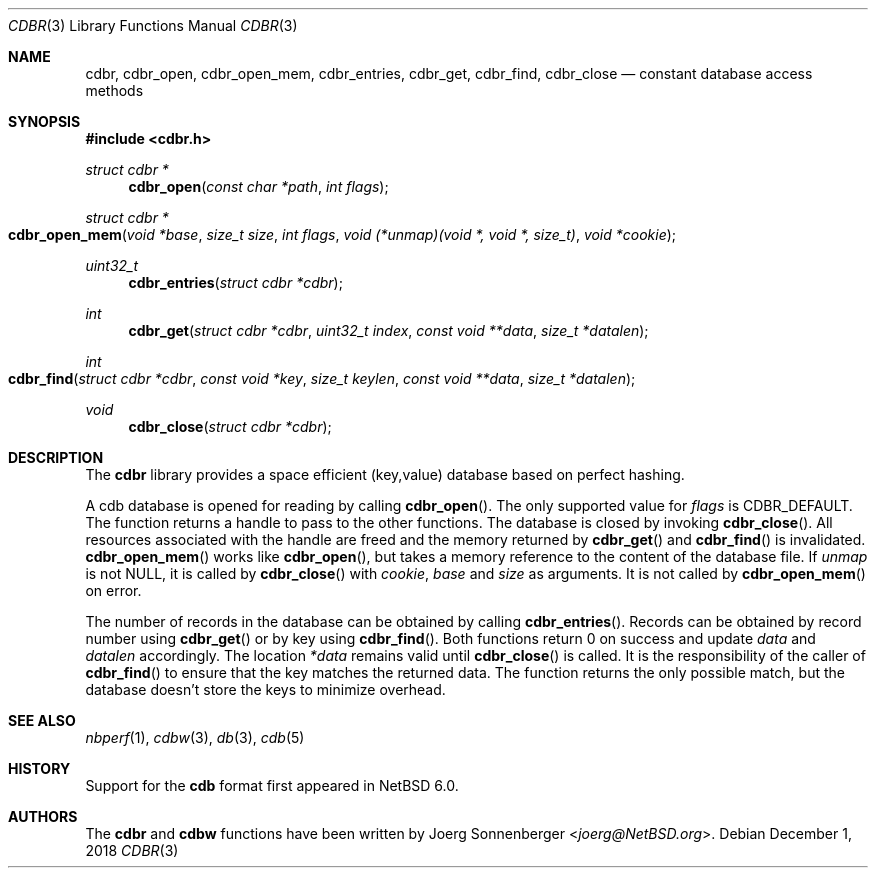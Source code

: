 .\"	$NetBSD: cdbr.3,v 1.7 2023/10/27 04:05:55 simonb Exp $
.\"
.\" Copyright (c) 2010 The NetBSD Foundation, Inc.
.\" All rights reserved.
.\"
.\" This code is derived from software contributed to The NetBSD Foundation
.\" by Joerg Sonnenberger.
.\" Redistribution and use in source and binary forms, with or without
.\" modification, are permitted provided that the following conditions
.\" are met:
.\"
.\" 1. Redistributions of source code must retain the above copyright
.\"    notice, this list of conditions and the following disclaimer.
.\" 2. Redistributions in binary form must reproduce the above copyright
.\"    notice, this list of conditions and the following disclaimer in
.\"    the documentation and/or other materials provided with the
.\"    distribution.
.\"
.\" THIS SOFTWARE IS PROVIDED BY THE COPYRIGHT HOLDERS AND CONTRIBUTORS
.\" ``AS IS'' AND ANY EXPRESS OR IMPLIED WARRANTIES, INCLUDING, BUT NOT
.\" LIMITED TO, THE IMPLIED WARRANTIES OF MERCHANTABILITY AND FITNESS
.\" FOR A PARTICULAR PURPOSE ARE DISCLAIMED.  IN NO EVENT SHALL THE
.\" COPYRIGHT HOLDERS OR CONTRIBUTORS BE LIABLE FOR ANY DIRECT, INDIRECT,
.\" INCIDENTAL, SPECIAL, EXEMPLARY OR CONSEQUENTIAL DAMAGES (INCLUDING,
.\" BUT NOT LIMITED TO, PROCUREMENT OF SUBSTITUTE GOODS OR SERVICES;
.\" LOSS OF USE, DATA, OR PROFITS; OR BUSINESS INTERRUPTION) HOWEVER CAUSED
.\" AND ON ANY THEORY OF LIABILITY, WHETHER IN CONTRACT, STRICT LIABILITY,
.\" OR TORT (INCLUDING NEGLIGENCE OR OTHERWISE) ARISING IN ANY WAY OUT
.\" OF THE USE OF THIS SOFTWARE, EVEN IF ADVISED OF THE POSSIBILITY OF
.\" SUCH DAMAGE.
.Dd December 1, 2018
.Dt CDBR 3
.Os
.Sh NAME
.Nm cdbr ,
.Nm cdbr_open ,
.Nm cdbr_open_mem ,
.Nm cdbr_entries ,
.Nm cdbr_get ,
.Nm cdbr_find ,
.Nm cdbr_close
.Nd constant database access methods
.Sh SYNOPSIS
.In cdbr.h
.Ft "struct cdbr *"
.Fn cdbr_open "const char *path" "int flags"
.Ft "struct cdbr *"
.Fo cdbr_open_mem
.Fa "void *base"
.Fa "size_t size"
.Fa "int flags"
.Fa "void (*unmap)(void *, void *, size_t)"
.Fa "void *cookie"
.Fc
.Ft uint32_t
.Fn cdbr_entries "struct cdbr *cdbr"
.Ft int
.Fn cdbr_get "struct cdbr *cdbr" "uint32_t index" "const void **data" "size_t *datalen"
.Ft int
.Fo cdbr_find
.Fa "struct cdbr *cdbr"
.Fa "const void *key"
.Fa "size_t keylen"
.Fa "const void **data"
.Fa "size_t *datalen"
.Fc
.Ft void
.Fn cdbr_close "struct cdbr *cdbr"
.Sh DESCRIPTION
The
.Nm
library provides a space efficient (key,value) database based
on perfect hashing.
.Pp
A cdb database is opened for reading by calling
.Fn cdbr_open .
The only supported value for
.Va flags
is
.Dv CDBR_DEFAULT .
The function returns a handle to pass to the other functions.
The database is closed by invoking
.Fn cdbr_close .
All resources associated with the handle are freed and the memory
returned by
.Fn cdbr_get
and
.Fn cdbr_find
is invalidated.
.Fn cdbr_open_mem
works like
.Fn cdbr_open ,
but takes a memory reference to the content of the database file.
If
.Va unmap
is not
.Dv NULL ,
it is called by
.Fn cdbr_close
with
.Va cookie ,
.Va base
and
.Va size
as arguments.
It is not called by
.Fn cdbr_open_mem
on error.
.Pp
The number of records in the database can be obtained by calling
.Fn cdbr_entries .
Records can be obtained by record number using
.Fn cdbr_get
or by key using
.Fn cdbr_find .
Both functions return 0 on success and update
.Va data
and
.Va datalen
accordingly.
The location
.Va *data
remains valid until
.Fn cdbr_close
is called.
It is the responsibility of the caller of
.Fn cdbr_find
to ensure that the key matches the returned data.
The function returns the only possible match, but the database doesn't store
the keys to minimize overhead.
.Sh SEE ALSO
.Xr nbperf 1 ,
.Xr cdbw 3 ,
.Xr db 3 ,
.Xr cdb 5
.Sh HISTORY
Support for the
.Nm cdb
format first appeared in
.Nx 6.0 .
.Sh AUTHORS
The
.Nm cdbr
and
.Nm cdbw
functions have been written by
.An Joerg Sonnenberger Aq Mt joerg@NetBSD.org .
